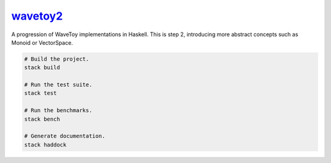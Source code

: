 `wavetoy2 <https://github.com/eschnett/wavetoy2>`__
===================================================

|Build Status| |Coverage Status|

A progression of WaveToy implementations in Haskell. This is step 2,
introducing more abstract concepts such as Monoid or VectorSpace.

.. code:: sh

    # Build the project.
    stack build

    # Run the test suite.
    stack test

    # Run the benchmarks.
    stack bench

    # Generate documentation.
    stack haddock

.. |Build Status| image:: https://travis-ci.org/eschnett/wavetoy2.svg?branch=master
   :target: https://travis-ci.org/eschnett/wavetoy2
.. |Coverage Status| image:: https://coveralls.io/repos/github/eschnett/wavetoy2/badge.svg
   :target: https://coveralls.io/github/eschnett/wavetoy2
